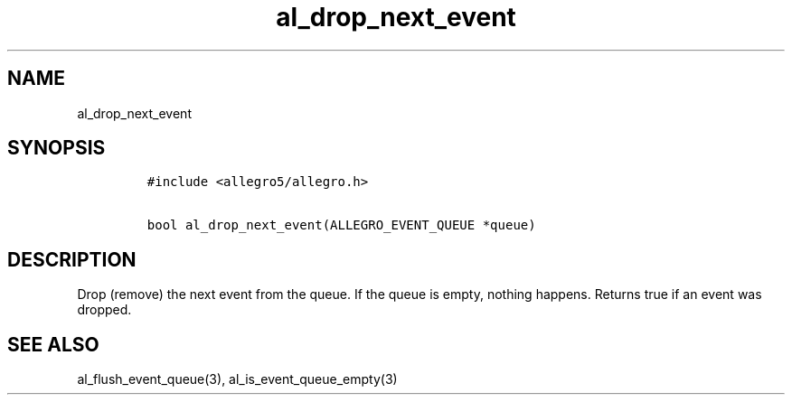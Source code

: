 .TH al_drop_next_event 3 "" "Allegro reference manual"
.SH NAME
.PP
al_drop_next_event
.SH SYNOPSIS
.IP
.nf
\f[C]
#include\ <allegro5/allegro.h>

bool\ al_drop_next_event(ALLEGRO_EVENT_QUEUE\ *queue)
\f[]
.fi
.SH DESCRIPTION
.PP
Drop (remove) the next event from the queue.
If the queue is empty, nothing happens.
Returns true if an event was dropped.
.SH SEE ALSO
.PP
al_flush_event_queue(3), al_is_event_queue_empty(3)
